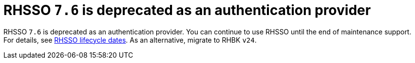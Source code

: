[id="feature-rhidp-5218"]
= RHSSO `7.6` is deprecated as an authentication provider

RHSSO `7.6` is deprecated as an authentication provider. You can continue to use RHSSO until the end of maintenance support. For details, see link:https://access.redhat.com/support/policy/updates/jboss_notes/#p_sso[RHSSO lifecycle dates]. As an alternative, migrate to RHBK `v24`.








// .Additional resources
// * link:https://issues.redhat.com/browse/RHIDP-5218[RHIDP-5218]
